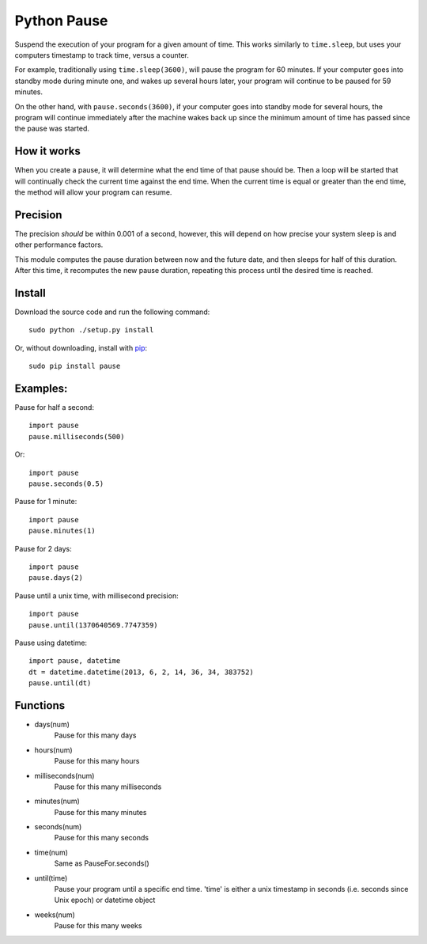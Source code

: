 Python Pause
===============

Suspend the execution of your program for a given amount of time. This works similarly to ``time.sleep``, but uses your computers timestamp to track time, versus a counter.

For example, traditionally using ``time.sleep(3600)``, will pause the program for 60 minutes. If your computer goes into standby mode during minute one, and wakes up several hours later, your program will continue to be paused for 59 minutes.

On the other hand, with ``pause.seconds(3600)``, if your computer goes into standby mode for several hours, the program will continue immediately after the machine wakes back up since the minimum amount of time has passed since the pause was started.

How it works
------------

When you create a pause, it will determine what the end time of that pause should be. Then a loop will be started that will continually check the current time against the end time. When the current time is equal or greater than the end time, the method will allow your program can resume.

Precision
---------

The precision *should* be within 0.001 of a second, however, this will depend on how precise your system sleep is and other performance factors.

This module computes the pause duration between now and the future date, and then sleeps for half of this duration. After this time, it recomputes the new pause duration, repeating this process until the desired time is reached.

Install
-------

Download the source code and run the following command::

    sudo python ./setup.py install

Or, without downloading, install with `pip <http://www.pip-installer.org/en/latest/>`_::

     sudo pip install pause


Examples:
---------

Pause for half a second::

    import pause
    pause.milliseconds(500)

Or::

    import pause
    pause.seconds(0.5)

Pause for 1 minute::

    import pause
    pause.minutes(1)

Pause for 2 days::

    import pause
    pause.days(2)

Pause until a unix time, with millisecond precision::

    import pause
    pause.until(1370640569.7747359)

Pause using datetime::

    import pause, datetime
    dt = datetime.datetime(2013, 6, 2, 14, 36, 34, 383752)
    pause.until(dt)


Functions
---------

* days(num)
    Pause for this many days

* hours(num)
    Pause for this many hours

* milliseconds(num)
    Pause for this many milliseconds

* minutes(num)
    Pause for this many minutes

* seconds(num)
    Pause for this many seconds

* time(num)
    Same as PauseFor.seconds()

* until(time)
    Pause your program until a specific end time.
    'time' is either a unix timestamp in seconds (i.e. seconds since Unix epoch) or datetime object

* weeks(num)
    Pause for this many weeks


